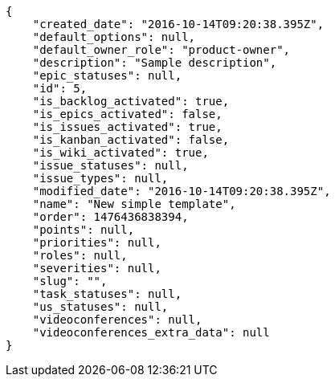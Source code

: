 [source,json]
----
{
    "created_date": "2016-10-14T09:20:38.395Z",
    "default_options": null,
    "default_owner_role": "product-owner",
    "description": "Sample description",
    "epic_statuses": null,
    "id": 5,
    "is_backlog_activated": true,
    "is_epics_activated": false,
    "is_issues_activated": true,
    "is_kanban_activated": false,
    "is_wiki_activated": true,
    "issue_statuses": null,
    "issue_types": null,
    "modified_date": "2016-10-14T09:20:38.395Z",
    "name": "New simple template",
    "order": 1476436838394,
    "points": null,
    "priorities": null,
    "roles": null,
    "severities": null,
    "slug": "",
    "task_statuses": null,
    "us_statuses": null,
    "videoconferences": null,
    "videoconferences_extra_data": null
}
----
